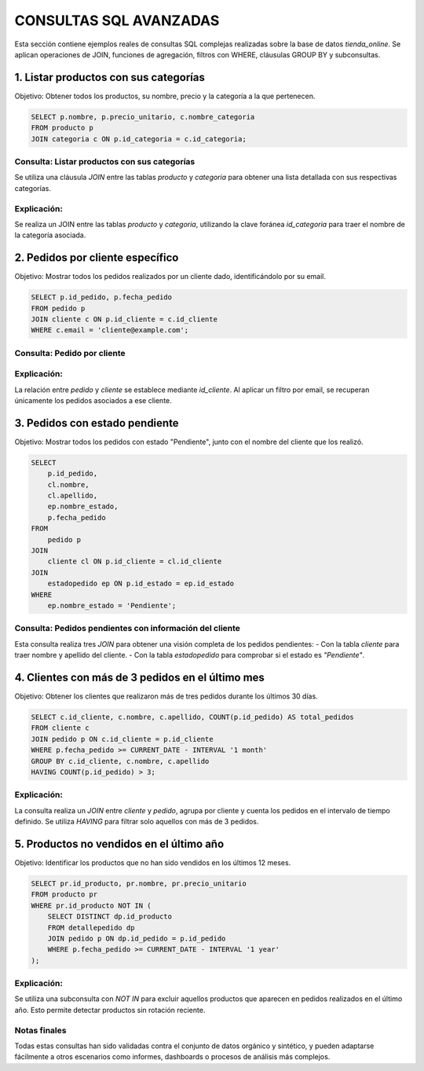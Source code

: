 ========================================
CONSULTAS SQL AVANZADAS
========================================

Esta sección contiene ejemplos reales de consultas SQL complejas realizadas sobre la base de datos `tienda_online`.
Se aplican operaciones de JOIN, funciones de agregación, filtros con WHERE, cláusulas GROUP BY y subconsultas.

1. Listar productos con sus categorías
--------------------------------------

Objetivo: Obtener todos los productos, su nombre, precio y la categoría a la que pertenecen.

.. code-block:: postgresql

    SELECT p.nombre, p.precio_unitario, c.nombre_categoria
    FROM producto p
    JOIN categoria c ON p.id_categoria = c.id_categoria;

Consulta: Listar productos con sus categorías
~~~~~~~~~~~~~~~~~~~~~~~~~~~~~~~~~~~~~~~~~~~~~

Se utiliza una cláusula `JOIN` entre las tablas `producto` y `categoria` para obtener una lista detallada con sus respectivas categorías.

.. image:: img/consulta_productos_categorias.png
   :width: 800px
   :align: center
   :alt: Resultado de la consulta JOIN entre producto y categoría

Explicación:
~~~~~~~~~~~~
Se realiza un JOIN entre las tablas `producto` y `categoria`, utilizando la clave foránea `id_categoria` para traer el nombre de la categoría asociada.

2. Pedidos por cliente específico
----------------------------------

Objetivo: Mostrar todos los pedidos realizados por un cliente dado, identificándolo por su email.

.. code-block:: postgresql

    SELECT p.id_pedido, p.fecha_pedido
    FROM pedido p
    JOIN cliente c ON p.id_cliente = c.id_cliente
    WHERE c.email = 'cliente@example.com';

Consulta: Pedido por cliente
~~~~~~~~~~~~~~~~~~~~~~~~~~~~
.. image:: img/consulta_pedidos_cliente.png
   :width: 800px
   :align: center
   :alt: Consulta de pedidos por cliente específico


Explicación:
~~~~~~~~~~~~
La relación entre `pedido` y `cliente` se establece mediante `id_cliente`. Al aplicar un filtro por email, se recuperan únicamente los pedidos asociados a ese cliente.

3. Pedidos con estado pendiente
-------------------------------

Objetivo: Mostrar todos los pedidos con estado "Pendiente", junto con el nombre del cliente que los realizó.

.. code-block:: postgresql

    SELECT
        p.id_pedido,
        cl.nombre,
        cl.apellido,
        ep.nombre_estado,
        p.fecha_pedido
    FROM
        pedido p
    JOIN
        cliente cl ON p.id_cliente = cl.id_cliente
    JOIN
        estadopedido ep ON p.id_estado = ep.id_estado
    WHERE
        ep.nombre_estado = 'Pendiente';

Consulta: Pedidos pendientes con información del cliente
~~~~~~~~~~~~~~~~~~~~~~~~~~~~~~~~~~~~~~~~~~~~~~~~~~~~~~~~

Esta consulta realiza tres `JOIN` para obtener una visión completa de los pedidos pendientes:
- Con la tabla `cliente` para traer nombre y apellido del cliente.
- Con la tabla `estadopedido` para comprobar si el estado es `"Pendiente"`.

.. image:: img/consulta_pedidos_pendientes.png
   :width: 800px
   :align: center
   :alt: Resultado de consulta de pedidos pendientes

4. Clientes con más de 3 pedidos en el último mes
--------------------------------------------------

Objetivo: Obtener los clientes que realizaron más de tres pedidos durante los últimos 30 días.

.. code-block:: postgresql

    SELECT c.id_cliente, c.nombre, c.apellido, COUNT(p.id_pedido) AS total_pedidos
    FROM cliente c
    JOIN pedido p ON c.id_cliente = p.id_cliente
    WHERE p.fecha_pedido >= CURRENT_DATE - INTERVAL '1 month'
    GROUP BY c.id_cliente, c.nombre, c.apellido
    HAVING COUNT(p.id_pedido) > 3;

Explicación:
~~~~~~~~~~~~
La consulta realiza un `JOIN` entre `cliente` y `pedido`, agrupa por cliente y cuenta los pedidos en el intervalo de tiempo definido. Se utiliza `HAVING` para filtrar solo aquellos con más de 3 pedidos.

.. image:: img/consulta_clientes_pedidos_mes.png
   :width: 800px
   :align: center
   :alt: Clientes con más de 3 pedidos


5. Productos no vendidos en el último año
------------------------------------------

Objetivo: Identificar los productos que no han sido vendidos en los últimos 12 meses.

.. code-block:: postgresql

    SELECT pr.id_producto, pr.nombre, pr.precio_unitario
    FROM producto pr
    WHERE pr.id_producto NOT IN (
        SELECT DISTINCT dp.id_producto
        FROM detallepedido dp
        JOIN pedido p ON dp.id_pedido = p.id_pedido
        WHERE p.fecha_pedido >= CURRENT_DATE - INTERVAL '1 year'
    );

Explicación:
~~~~~~~~~~~~
Se utiliza una subconsulta con `NOT IN` para excluir aquellos productos que aparecen en pedidos realizados en el último año. Esto permite detectar productos sin rotación reciente.

.. image:: img/consulta_productos_no_vendidos.png
   :width: 800px
   :align: center
   :alt: Resultado de la consulta de productos no vendidos


Notas finales
~~~~~~~~~~~~~

Todas estas consultas han sido validadas contra el conjunto de datos orgánico y sintético, y pueden adaptarse fácilmente a otros escenarios como informes, dashboards o procesos de análisis más complejos.
